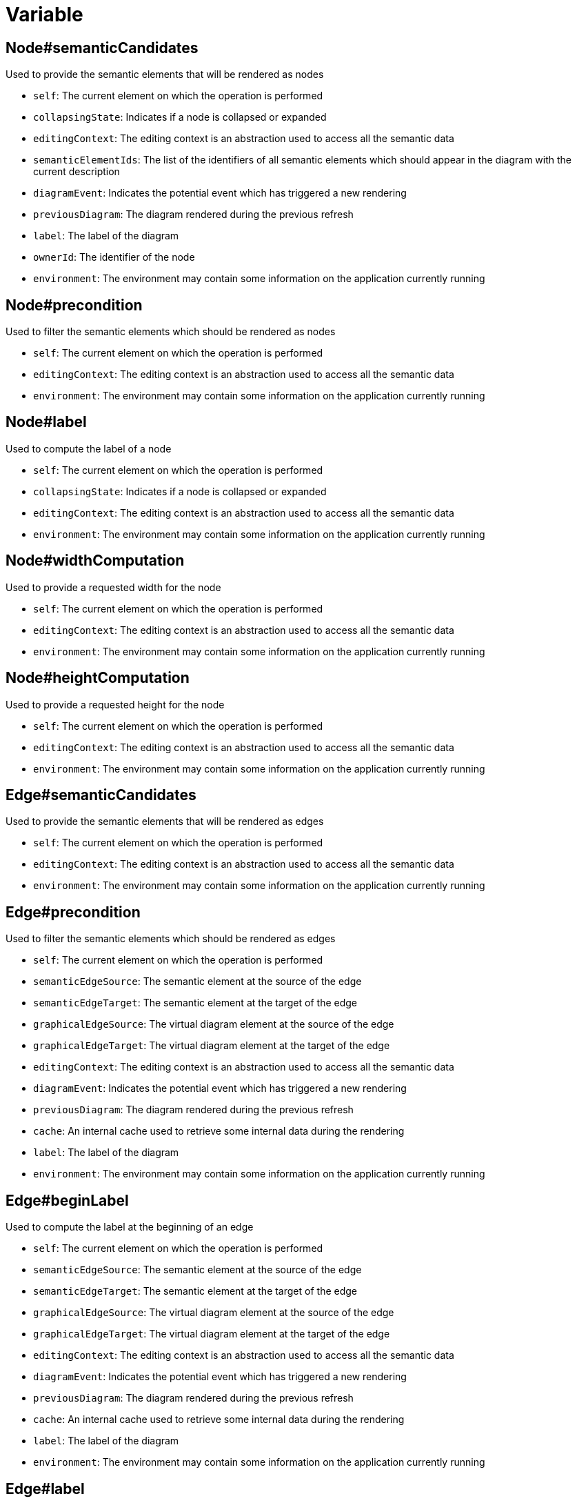 = Variable

== Node#semanticCandidates

Used to provide the semantic elements that will be rendered as nodes

- `self`: The current element on which the operation is performed
- `collapsingState`: Indicates if a node is collapsed or expanded
- `editingContext`: The editing context is an abstraction used to access all the semantic data
- `semanticElementIds`: The list of the identifiers of all semantic elements which should appear in the diagram with the current description
- `diagramEvent`: Indicates the potential event which has triggered a new rendering
- `previousDiagram`: The diagram rendered during the previous refresh
- `label`: The label of the diagram
- `ownerId`: The identifier of the node
- `environment`: The environment may contain some information on the application currently running


== Node#precondition

Used to filter the semantic elements which should be rendered as nodes

- `self`: The current element on which the operation is performed
- `editingContext`: The editing context is an abstraction used to access all the semantic data
- `environment`: The environment may contain some information on the application currently running


== Node#label

Used to compute the label of a node

- `self`: The current element on which the operation is performed
- `collapsingState`: Indicates if a node is collapsed or expanded
- `editingContext`: The editing context is an abstraction used to access all the semantic data
- `environment`: The environment may contain some information on the application currently running


== Node#widthComputation

Used to provide a requested width for the node

- `self`: The current element on which the operation is performed
- `editingContext`: The editing context is an abstraction used to access all the semantic data
- `environment`: The environment may contain some information on the application currently running


== Node#heightComputation

Used to provide a requested height for the node

- `self`: The current element on which the operation is performed
- `editingContext`: The editing context is an abstraction used to access all the semantic data
- `environment`: The environment may contain some information on the application currently running


== Edge#semanticCandidates

Used to provide the semantic elements that will be rendered as edges

- `self`: The current element on which the operation is performed
- `editingContext`: The editing context is an abstraction used to access all the semantic data
- `environment`: The environment may contain some information on the application currently running


== Edge#precondition

Used to filter the semantic elements which should be rendered as edges

- `self`: The current element on which the operation is performed
- `semanticEdgeSource`: The semantic element at the source of the edge
- `semanticEdgeTarget`: The semantic element at the target of the edge
- `graphicalEdgeSource`: The virtual diagram element at the source of the edge
- `graphicalEdgeTarget`: The virtual diagram element at the target of the edge
- `editingContext`: The editing context is an abstraction used to access all the semantic data
- `diagramEvent`: Indicates the potential event which has triggered a new rendering
- `previousDiagram`: The diagram rendered during the previous refresh
- `cache`: An internal cache used to retrieve some internal data during the rendering
- `label`: The label of the diagram
- `environment`: The environment may contain some information on the application currently running


== Edge#beginLabel

Used to compute the label at the beginning of an edge

- `self`: The current element on which the operation is performed
- `semanticEdgeSource`: The semantic element at the source of the edge
- `semanticEdgeTarget`: The semantic element at the target of the edge
- `graphicalEdgeSource`: The virtual diagram element at the source of the edge
- `graphicalEdgeTarget`: The virtual diagram element at the target of the edge
- `editingContext`: The editing context is an abstraction used to access all the semantic data
- `diagramEvent`: Indicates the potential event which has triggered a new rendering
- `previousDiagram`: The diagram rendered during the previous refresh
- `cache`: An internal cache used to retrieve some internal data during the rendering
- `label`: The label of the diagram
- `environment`: The environment may contain some information on the application currently running


== Edge#label

Used to compute the label at the center of an edge

- `self`: The current element on which the operation is performed
- `semanticEdgeSource`: The semantic element at the source of the edge
- `semanticEdgeTarget`: The semantic element at the target of the edge
- `graphicalEdgeSource`: The virtual diagram element at the source of the edge
- `graphicalEdgeTarget`: The virtual diagram element at the target of the edge
- `editingContext`: The editing context is an abstraction used to access all the semantic data
- `diagramEvent`: Indicates the potential event which has triggered a new rendering
- `previousDiagram`: The diagram rendered during the previous refresh
- `cache`: An internal cache used to retrieve some internal data during the rendering
- `label`: The label of the diagram
- `environment`: The environment may contain some information on the application currently running


== Edge#endLabel

Used to compute the label at the end of an edge

- `self`: The current element on which the operation is performed
- `semanticEdgeSource`: The semantic element at the source of the edge
- `semanticEdgeTarget`: The semantic element at the target of the edge
- `graphicalEdgeSource`: The virtual diagram element at the source of the edge
- `graphicalEdgeTarget`: The virtual diagram element at the target of the edge
- `editingContext`: The editing context is an abstraction used to access all the semantic data
- `diagramEvent`: Indicates the potential event which has triggered a new rendering
- `previousDiagram`: The diagram rendered during the previous refresh
- `cache`: An internal cache used to retrieve some internal data during the rendering
- `label`: The label of the diagram
- `environment`: The environment may contain some information on the application currently running


== Edge#sourceNodes

Used to compute the nodes which should be considered as source of the edge

- `self`: The current element on which the operation is performed
- `editingContext`: The editing context is an abstraction used to access all the semantic data
- `environment`: The environment may contain some information on the application currently running


== Edge#targetNodes

Used to compute the nodes which should be considered as target of the edge

- `self`: The current element on which the operation is performed
- `editingContext`: The editing context is an abstraction used to access all the semantic data
- `environment`: The environment may contain some information on the application currently running

== NodeTool

=== SelectionDialogDescription

If a `SelectionDialogDescription` is defined on the `NodeTool`, the following variable becomes available:
- `selectedObject`: own the semantic element selected by the user in the selection dialog.

=== SelectionDialogDescription#SelectionCandidatesExpression

Used to compute the list of elements that should be displayed in the selection dialog
- `self`: The current diagram element on which the tool is currently applied.
- `targetElement` The semantic target element of the diagram element in the `self` variable.
